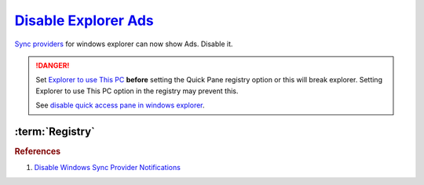 .. _w10-1903-disable-explorer-ads:

`Disable Explorer Ads`_
#######################
`Sync providers`_ for windows explorer can now show Ads. Disable it.

.. danger::
  Set `Explorer to use This PC`_ **before** setting the Quick Pane registry
  option or this will break explorer. Setting Explorer to use This PC option in
  the registry may prevent this.

  .. ggui:: Set explorer to use this pc
    :key_title: ⌘ + e -->
                File -->
                Change folder and search options -->
                General
    :option:    Open File Explorer to
    :setting:   This PC
    :no_section:
    :no_launch:

  See `disable quick access pane in windows explorer`_.

:term:`Registry`
****************
.. wregedit:: Set Explorer to use `This PC via Registry`_
  :key_title: HKEY_LOCAL_MACHINE\SOFTWARE\Microsoft\Windows\CurrentVersion\Explorer\Advanced
  :names:     LaunchTo
  :types:     DWORD
  :data:      1
  :no_section:

.. wregedit:: Disable sync provider notifications for user via Registry
  :key_title: HKEY_CURRENT_USER\SOFTWARE\Microsoft\Windows\CurrentVersion\Explorer\Advanced
  :names:     ShowSyncProviderNotifications
  :types:     DWORD
  :data:      0
  :no_section:
  :no_launch:

    .. note::
      Typically done via explorer:

      :cmdmenu:`⌘ + e --> view --> options --> view`

         * ☐ show sync provider notifications.

.. wregedit:: Disable sync provider notifications via Registry
  :key_title: HKEY_LOCAL_MACHINE\SOFTWARE\Microsoft\Windows\CurrentVersion\Explorer\Advanced
  :names:     ShowSyncProviderNotifications
  :types:     DWORD
  :data:      0
  :no_section:
  :no_launch:

.. wregedit:: Disable Quick Access Pane via Registry
  :key_title: HKEY_LOCAL_MACHINE\SOFTWARE\Microsoft\Windows\CurrentVersion\
              Explorer
  :names:     HubMode
  :types:     DWORD
  :data:      1
  :no_section:
  :no_launch:

.. rubric:: References

#. `Disable Windows Sync Provider Notifications <https://winaero.com/disable-notifications-in-file-explorer-in-windows-10-sync-provider-notifications/>`_

.. _This PC via Registry: https://social.technet.microsoft.com/Forums/en-US/dc89a8e3-9f97-438a-bc2a-ccde6b443549/explorer-quick-access-how-to-set-via-group-policy-but-how-to-stop-users-from-tampering-with?forum=win10itprogeneral
.. _Sync providers: https://www.extremetech.com/computing/245553-microsoft-now-puts-ads-windows-file-explorer
.. _Explorer to use This PC: https://www.maketecheasier.com/remove-quick-access-file-explorer/
.. _disable quick access pane in windows explorer: https://www.winhelponline.com/blog/remove-quick-access-other-shell-folders-file-explorer/
